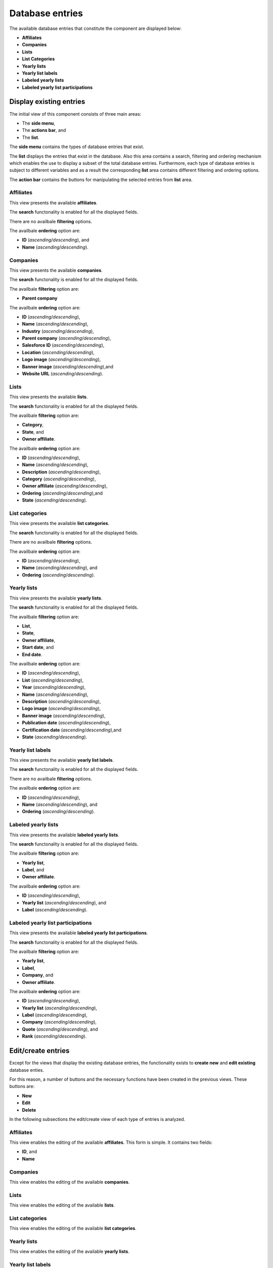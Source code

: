 Database entries
================

The available database entries that constitute the component are displayed below:

* **Affiliates**

* **Companies**

* **Lists**

* **List Categories**

* **Yearly lists**

* **Yearly list labels**

* **Labeled yearly lists**

* **Labeled yearly list participations**

Display existing entries
------------------------

The initial view of this component consists of three main areas:

* The **side menu**,

* The **actions bar**, and 

* The **list**.

The **side menu** contains the types of database entries that exist.

The **list** displays the entries that exist in the database. 
Also this area contains a search, filtering and ordering mechanism which enables the use to display a subset of the total database entries.
Furthermore, each type of database entries is subject to different variables and as a result the corresponding **list** area contains different filtering and ordering options.

The **action bar** contains the buttons for manipulating the selected entries from **list** area.

Affiliates
^^^^^^^^^^

This view presents the available **affiliates**.

The **search** functonality is enabled for all the displayed fields.

There are no availbale **filtering** options.

The availbale **ordering** option are:

* **ID** (*ascending*/*descending*), and 

* **Name** (*ascending*/*descending*).

.. image:: db_entries_affiliates.png
   :scale: 50 %
   :alt: Affiliates
   :align: center

Companies
^^^^^^^^^

This view presents the available **companies**.

The **search** functonality is enabled for all the displayed fields.

The availbale **filtering** option are:

* **Parent company**

The availbale **ordering** option are:

* **ID** (*ascending*/*descending*),

* **Name** (*ascending*/*descending*),

* **Industry** (*ascending*/*descending*),

* **Parent company** (*ascending*/*descending*),

* **Salesforce ID** (*ascending*/*descending*),

* **Location** (*ascending*/*descending*),

* **Logo image** (*ascending*/*descending*),

* **Banner image** (*ascending*/*descending*),and

* **Website URL** (*ascending*/*descending*).

.. image:: db_entries_companies.png
   :scale: 50 %
   :alt: Companies
   :align: center

Lists
^^^^^

This view presents the available **lists**.

The **search** functonality is enabled for all the displayed fields.

The availbale **filtering** option are:

* **Category**,

* **State**, and

* **Owner affiliate**.

The availbale **ordering** option are:

* **ID** (*ascending*/*descending*),

* **Name** (*ascending*/*descending*),

* **Description** (*ascending*/*descending*),

* **Category** (*ascending*/*descending*),

* **Owner affiliate** (*ascending*/*descending*),

* **Ordering** (*ascending*/*descending*),and

* **State** (*ascending*/*descending*).

.. image:: db_entries_lists.png
   :scale: 50 %
   :alt: Lists
   :align: center

List categories
^^^^^^^^^^^^^^^

This view presents the available **list categories**.

The **search** functonality is enabled for all the displayed fields.

There are no availbale **filtering** options.

The availbale **ordering** option are:

* **ID** (*ascending*/*descending*),

* **Name** (*ascending*/*descending*), and 

* **Ordering** (*ascending*/*descending*).

.. image:: db_entries_list_categories.png
   :scale: 50 %
   :alt: List categories
   :align: center

Yearly lists
^^^^^^^^^^^^

This view presents the available **yearly lists**.

The **search** functonality is enabled for all the displayed fields.

The availbale **filtering** option are:

* **List**,

* **State**,

* **Owner affiliate**,

* **Start date**, and

* **End date**.

The availbale **ordering** option are:

* **ID** (*ascending*/*descending*),

* **List** (*ascending*/*descending*),

* **Year** (*ascending*/*descending*),

* **Name** (*ascending*/*descending*),

* **Description** (*ascending*/*descending*),

* **Logo image** (*ascending*/*descending*),

* **Banner image** (*ascending*/*descending*),

* **Publication date** (*ascending*/*descending*),

* **Certification date** (*ascending*/*descending*),and

* **State** (*ascending*/*descending*).

.. image:: db_entries_yearly_lists.png
   :scale: 50 %
   :alt: Yearly lists
   :align: center

Yearly list labels
^^^^^^^^^^^^^^^^^^

This view presents the available **yearly list labels**.

The **search** functonality is enabled for all the displayed fields.

There are no availbale **filtering** options.

The availbale **ordering** option are:

* **ID** (*ascending*/*descending*),

* **Name** (*ascending*/*descending*), and 

* **Ordering** (*ascending*/*descending*).

.. image:: db_entries_yearly_list_labels.png
   :scale: 50 %
   :alt: Yearly list labels
   :align: center

Labeled yearly lists
^^^^^^^^^^^^^^^^^^^^

This view presents the available **labeled yearly lists**.

The **search** functonality is enabled for all the displayed fields.

The availbale **filtering** option are:

* **Yearly list**,

* **Label**, and

* **Owner affiliate**.

The availbale **ordering** option are:

* **ID** (*ascending*/*descending*),

* **Yearly list** (*ascending*/*descending*), and

* **Label** (*ascending*/*descending*).

.. image:: db_entries_labeled_yearly_lists.png
   :scale: 50 %
   :alt: Labeled yearly lists
   :align: center

Labeled yearly list participations
^^^^^^^^^^^^^^^^^^^^^^^^^^^^^^^^^^

This view presents the available **labeled yearly list participations**.

The **search** functonality is enabled for all the displayed fields.

The availbale **filtering** option are:

* **Yearly list**,

* **Label**,

* **Company**, and

* **Owner affiliate**.

The availbale **ordering** option are:

* **ID** (*ascending*/*descending*),

* **Yearly list** (*ascending*/*descending*),

* **Label** (*ascending*/*descending*),

* **Company** (*ascending*/*descending*),

* **Quote** (*ascending*/*descending*), and

* **Rank** (*ascending*/*descending*).

.. image:: db_entries_labeled_yearly_list_participations.png
   :scale: 50 %
   :alt: Labeled yearly list participations
   :align: center

Edit/create entries
-------------------

Except for the views that display the existing database entries, the functionality exists to **create new** and **edit existing** database enties. 

For this reason, a number of buttons and the necessary functions have been created in the previous views. 
These buttons are:

* **New**

* **Edit**

* **Delete**

In the following subsections the edit/create view of each type of entries is analyzed. 

Affiliates
^^^^^^^^^^

This view enables the editing of the available **affiliates**.
This form is simple.
It contains two fields:

* **ID**, and

* **Name**

.. image:: db_entries_edit_affiliate.png
   :scale: 50 %
   :alt: Affiliate
   :align: center

Companies
^^^^^^^^^

This view enables the editing of the available **companies**.

.. image:: db_entries_edit_company.png
   :scale: 50 %
   :alt: Company
   :align: center

.. image:: db_entries_edit_company_translation.png
   :scale: 50 %
   :alt: Company translation
   :align: center

Lists
^^^^^

This view enables the editing of the available **lists**.

.. image:: db_entries_edit_list.png
   :scale: 50 %
   :alt: List
   :align: center

.. image:: db_entries_edit_list_translation.png
   :scale: 50 %
   :alt: List translation
   :align: center

List categories
^^^^^^^^^^^^^^^

This view enables the editing of the available **list categories**.

.. image:: db_entries_edit_list_category.png
   :scale: 50 %
   :alt: List category
   :align: center

.. image:: db_entries_edit_list_category_translation.png
   :scale: 50 %
   :alt: List category translation
   :align: center

Yearly lists
^^^^^^^^^^^^

This view enables the editing of the available **yearly lists**.

.. image:: db_entries_edit_yearly_list.png
   :scale: 50 %
   :alt: Yearly list
   :align: center

.. image:: db_entries_edit_yearly_list_translation.png
   :scale: 50 %
   :alt: Yearly list translation
   :align: center

Yearly list labels
^^^^^^^^^^^^^^^^^^

This view enables the editing of the available **yearly list labels**.

.. image:: db_entries_edit_yearly_list_label.png
   :scale: 50 %
   :alt: Yearly list label
   :align: center

.. image:: db_entries_edit_yearly_list_label_translation.png
   :scale: 50 %
   :alt: Yearly list label translation
   :align: center

Labeled yearly lists
^^^^^^^^^^^^^^^^^^^^

This view enables the editing of the available **labeled yearly lists**.

.. image:: db_entries_edit_labeled_yearly_list.png
   :scale: 50 %
   :alt: Labeled yearly list
   :align: center

Labeled yearly list participations
^^^^^^^^^^^^^^^^^^^^^^^^^^^^^^^^^^

This view enables the editing of the available **labeled yearly list participations**.

.. image:: db_entries_edit_labeled_yearly_list_participation.png
   :scale: 50 %
   :alt: Labeled yearly list participation
   :align: center

.. image:: db_entries_edit_labeled_yearly_list_participation_translation.png
   :scale: 50 %
   :alt: Labeled yearly list participation translation
   :align: center
